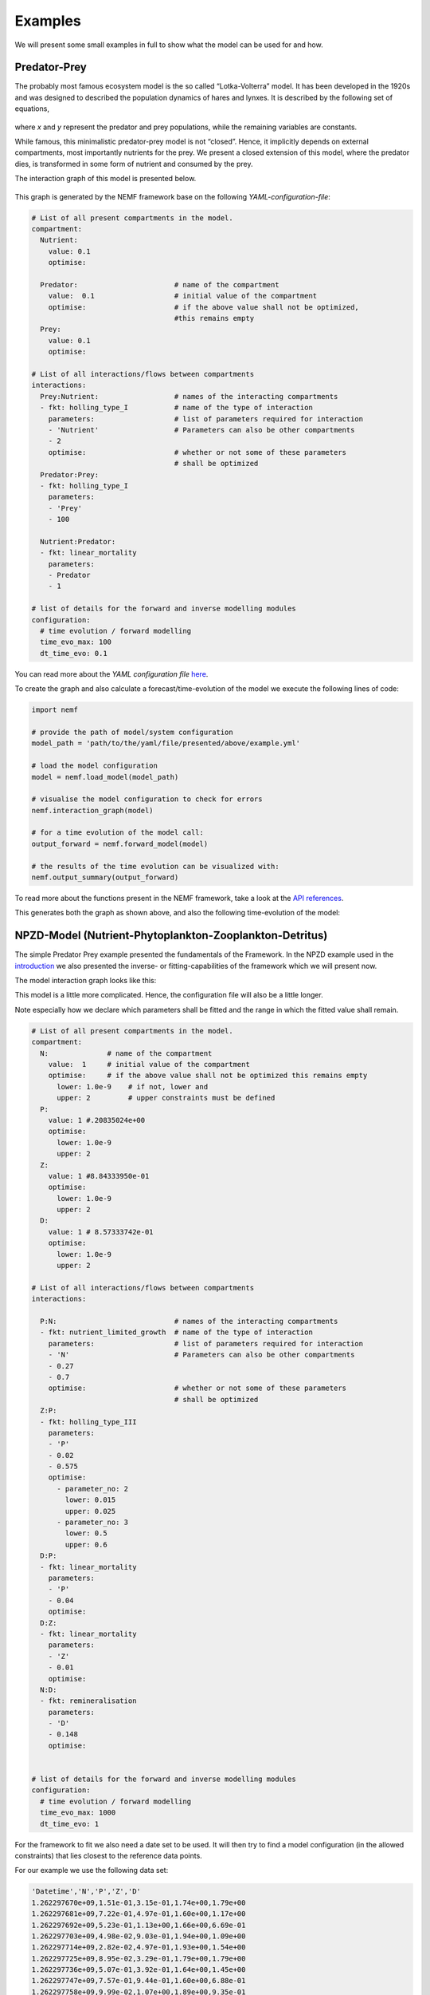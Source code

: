 Examples
========

We will present some small examples in full to show what the model can
be used for and how.

Predator-Prey
-------------

The probably most famous ecosystem model is the so called
“Lotka-Volterra” model. It has been developed in the 1920s and was
designed to described the population dynamics of hares and lynxes. It is
described by the following set of equations,

.. figure:: https://wikimedia.org/api/rest_v1/media/math/render/svg/eba353633616971f427b13e175bfbdb1b99bcff0
   :alt: eq:Lotka_Volterra


where *x* and *y* represent the predator and prey populations, while the
remaining variables are constants.

While famous, this minimalistic predator-prey model is not “closed”.
Hence, it implicitly depends on external compartments, most importantly
nutrients for the prey. We present a closed extension of this model,
where the predator dies, is transformed in some form of nutrient and
consumed by the prey.

The interaction graph of this model is presented below.

.. figure:: figures/examples/pred_prey/graph.png
   :alt: graph:closed_LV


This graph is generated by the NEMF framework base on the following
*YAML-configuration-file*:

.. code:: yaml

   # List of all present compartments in the model.
   compartment:
     Nutrient:
       value: 0.1
       optimise:
     
     Predator:                       # name of the compartment
       value:  0.1                   # initial value of the compartment
       optimise:                     # if the above value shall not be optimized,
                                     #this remains empty
     Prey:
       value: 0.1
       optimise:

   # List of all interactions/flows between compartments
   interactions:
     Prey:Nutrient:                  # names of the interacting compartments
     - fkt: holling_type_I           # name of the type of interaction 
       parameters:                   # list of parameters required for interaction
       - 'Nutrient'                  # Parameters can also be other compartments
       - 2
       optimise:                     # whether or not some of these parameters
                                     # shall be optimized
     Predator:Prey:
     - fkt: holling_type_I
       parameters:
       - 'Prey'
       - 100

     Nutrient:Predator:
     - fkt: linear_mortality
       parameters:
       - Predator
       - 1
       
   # list of details for the forward and inverse modelling modules
   configuration:
     # time evolution / forward modelling
     time_evo_max: 100
     dt_time_evo: 0.1

You can read more about the *YAML configuration file*
`here <manual/YAML.md>`__.

To create the graph and also calculate a forecast/time-evolution of the
model we execute the following lines of code:

.. code:: python

   import nemf

   # provide the path of model/system configuration
   model_path = 'path/to/the/yaml/file/presented/above/example.yml'

   # load the model configuration
   model = nemf.load_model(model_path)

   # visualise the model configuration to check for errors
   nemf.interaction_graph(model)

   # for a time evolution of the model call:
   output_forward = nemf.forward_model(model)

   # the results of the time evolution can be visualized with:
   nemf.output_summary(output_forward)

To read more about the functions present in the NEMF framework, take a
look at the `API references <api.rst>`__.

This generates both the graph as shown above, and also the following
time-evolution of the model: |plot:timeevo_LV|

NPZD-Model (Nutrient-Phytoplankton-Zooplankton-Detritus)
--------------------------------------------------------

The simple Predator Prey example presented the fundamentals of the
Framework. In the NPZD example used in the
`introduction <introduction.md>`__ we also presented the inverse- or
fitting-capabilities of the framework which we will present now.

The model interaction graph looks like this: |graph:NPZD|

This model is a little more complicated. Hence, the configuration file
will also be a little longer.

Note especially how we declare which parameters shall be fitted and the
range in which the fitted value shall remain.

.. code:: yaml

   # List of all present compartments in the model.
   compartment:
     N:              # name of the compartment
       value:  1     # initial value of the compartment
       optimise:     # if the above value shall not be optimized this remains empty
         lower: 1.0e-9    # if not, lower and
         upper: 2         # upper constraints must be defined 
     P:
       value: 1 #.20835024e+00
       optimise:
         lower: 1.0e-9
         upper: 2
     Z:
       value: 1 #8.84333950e-01
       optimise:
         lower: 1.0e-9
         upper: 2
     D:
       value: 1 # 8.57333742e-01
       optimise:
         lower: 1.0e-9
         upper: 2

   # List of all interactions/flows between compartments
   interactions:
     
     P:N:                            # names of the interacting compartments
     - fkt: nutrient_limited_growth  # name of the type of interaction 
       parameters:                   # list of parameters required for interaction
       - 'N'                         # Parameters can also be other compartments
       - 0.27
       - 0.7
       optimise:                     # whether or not some of these parameters
                                     # shall be optimized
     Z:P:
     - fkt: holling_type_III
       parameters:
       - 'P'
       - 0.02
       - 0.575 
       optimise:
         - parameter_no: 2
           lower: 0.015
           upper: 0.025
         - parameter_no: 3
           lower: 0.5
           upper: 0.6
     D:P:
     - fkt: linear_mortality
       parameters:
       - 'P'
       - 0.04
       optimise:
     D:Z:
     - fkt: linear_mortality
       parameters:
       - 'Z'
       - 0.01
       optimise:
     N:D:
     - fkt: remineralisation
       parameters:
       - 'D'
       - 0.148
       optimise:


   # list of details for the forward and inverse modelling modules
   configuration:
     # time evolution / forward modelling
     time_evo_max: 1000
     dt_time_evo: 1

For the framework to fit we also need a date set to be used. It will
then try to find a model configuration (in the allowed constraints) that
lies closest to the reference data points.

For our example we use the following data set:

.. code::

   'Datetime','N','P','Z','D'
   1.262297670e+09,1.51e-01,3.15e-01,1.74e+00,1.79e+00
   1.262297681e+09,7.22e-01,4.97e-01,1.60e+00,1.17e+00
   1.262297692e+09,5.23e-01,1.13e+00,1.66e+00,6.69e-01
   1.262297703e+09,4.98e-02,9.03e-01,1.94e+00,1.09e+00
   1.262297714e+09,2.82e-02,4.97e-01,1.93e+00,1.54e+00
   1.262297725e+09,8.95e-02,3.29e-01,1.79e+00,1.79e+00
   1.262297736e+09,5.07e-01,3.92e-01,1.64e+00,1.45e+00
   1.262297747e+09,7.57e-01,9.44e-01,1.60e+00,6.88e-01
   1.262297758e+09,9.99e-02,1.07e+00,1.89e+00,9.35e-01
   1.262297769e+09,2.52e-02,5.88e-01,1.95e+00,1.42e+00
   1.262297780e+09,5.41e-02,3.58e-01,1.83e+00,1.74e+00
   1.262297791e+09,3.04e-01,3.30e-01,1.68e+00,1.67e+00

Read more about the reference data format
`here <manual/reference_data.rst>`__.

To tell the framework to perform a fitting-run we execute the following
small script. It will also generate the interaction graph above and will
draw a plot presenting the result.

.. code:: python

   import nemf

   # provide the path of model/system configuration
   model_path = 'path/to/the/yaml/file/presented/above/example.yml'
   reference_data_path = 'path/to/the/data/file/representing/the/model_ref.csv'

   # load the model configuration
   model = nemf.load_model(model_path,reference_data_path)

   # visualise the model configuration to check for errors
   nemf.interaction_graph(model)

   # for a simple time evolution of the model call:
   output_forward = nemf.inverse_model(model)

   # the results of the time evolution can be visualized with:
   nemf.output_summary(output_forward)

which will create the following plot: |plot:NPZD_fit|

In the top you can see the different set tested during the fitting
process. The bottom half shows the “fitted” model time evolution, which
represents the frameworks best guess for the parameters. The reference
data points are shown as dashed lines.

Enzymatic Reaction
------------------

[placesholder]

.. |plot:timeevo_LV| image:: figures/examples/pred_prey/model_timeevo.png
.. |graph:NPZD| image:: figures/examples/NPZD/graph.png
.. |plot:NPZD_fit| image:: figures/examples/NPZD/fit_results.png
